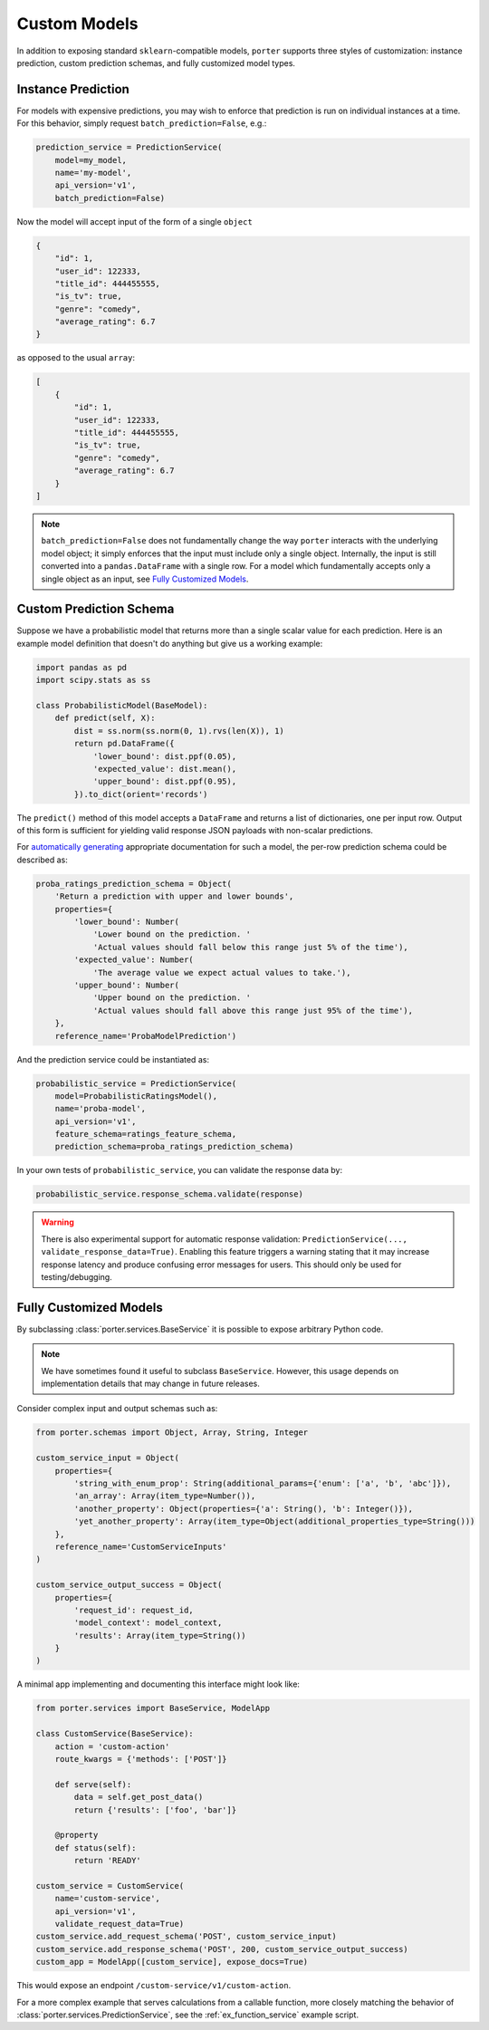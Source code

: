 .. _custom_models:

Custom Models
=============

In addition to exposing standard ``sklearn``-compatible models, ``porter`` supports three styles of customization: instance prediction, custom prediction schemas, and fully customized model types.


Instance Prediction
-------------------

For models with expensive predictions, you may wish to enforce that prediction is run on individual instances at a time.  For this behavior, simply request ``batch_prediction=False``, e.g.:

.. code-block:: python

    prediction_service = PredictionService(
        model=my_model,
        name='my-model',
        api_version='v1',
        batch_prediction=False)

Now the model will accept input of the form of a single ``object``

.. code-block:: json

    {
        "id": 1,
        "user_id": 122333,
        "title_id": 444455555,
        "is_tv": true,
        "genre": "comedy",
        "average_rating": 6.7
    }

as opposed to the usual ``array``:


.. code-block:: json

    [
        {
            "id": 1,
            "user_id": 122333,
            "title_id": 444455555,
            "is_tv": true,
            "genre": "comedy",
            "average_rating": 6.7
        }
    ]

.. note::

    ``batch_prediction=False`` does not fundamentally change the way ``porter`` interacts with the underlying model object; it simply enforces that the input must include only a single object.  Internally, the input is still converted into a ``pandas.DataFrame`` with a single row.  For a model which fundamentally accepts only a single object as an input, see `Fully Customized Models <fullycustom_>`_.


Custom Prediction Schema
------------------------

Suppose we have a probabilistic model that returns more than a single scalar value for each prediction.  Here is an example model definition that doesn't do anything but give us a working example:

.. code-block:: python

    import pandas as pd
    import scipy.stats as ss

    class ProbabilisticModel(BaseModel):
        def predict(self, X):
            dist = ss.norm(ss.norm(0, 1).rvs(len(X)), 1)
            return pd.DataFrame({
                'lower_bound': dist.ppf(0.05),
                'expected_value': dist.mean(),
                'upper_bound': dist.ppf(0.95),
            }).to_dict(orient='records')

The ``predict()`` method of this model accepts a ``DataFrame`` and returns a list of dictionaries, one per input row.  Output of this form is sufficient for yielding valid response JSON payloads with non-scalar predictions.

For `automatically generating <openapi_schemas.html#schema-documentation>`_ appropriate documentation for such a model, the per-row prediction schema could be described as:

.. code-block:: python

    proba_ratings_prediction_schema = Object(
        'Return a prediction with upper and lower bounds',
        properties={
            'lower_bound': Number(
                'Lower bound on the prediction. '
                'Actual values should fall below this range just 5% of the time'),
            'expected_value': Number(
                'The average value we expect actual values to take.'),
            'upper_bound': Number(
                'Upper bound on the prediction. '
                'Actual values should fall above this range just 95% of the time'),
        },
        reference_name='ProbaModelPrediction')

And the prediction service could be instantiated as:

.. code-block:: python

    probabilistic_service = PredictionService(
        model=ProbabilisticRatingsModel(),
        name='proba-model',
        api_version='v1',
        feature_schema=ratings_feature_schema,
        prediction_schema=proba_ratings_prediction_schema)

In your own tests of ``probabilistic_service``, you can validate the response data by:

.. code-block:: python

    probabilistic_service.response_schema.validate(response)

.. warning::

    There is also experimental support for automatic response validation: ``PredictionService(..., validate_response_data=True)``.  Enabling this feature triggers a warning stating that it may increase response latency and produce confusing error messages for users.  This should only be used for testing/debugging.


.. _fullycustom:

Fully Customized Models
-----------------------

By subclassing :class:`porter.services.BaseService` it is possible to expose arbitrary Python code.

.. note::
    We have sometimes found it useful to subclass ``BaseService``.  However, this usage depends on implementation details that may change in future releases.

Consider complex input and output schemas such as:

.. code-block:: python

    from porter.schemas import Object, Array, String, Integer

    custom_service_input = Object(
        properties={
            'string_with_enum_prop': String(additional_params={'enum': ['a', 'b', 'abc']}),
            'an_array': Array(item_type=Number()),
            'another_property': Object(properties={'a': String(), 'b': Integer()}),
            'yet_another_property': Array(item_type=Object(additional_properties_type=String()))
        },
        reference_name='CustomServiceInputs'
    )

    custom_service_output_success = Object(
        properties={
            'request_id': request_id,
            'model_context': model_context,
            'results': Array(item_type=String())
        }
    )

A minimal app implementing and documenting this interface might look like:

.. code-block:: python

    from porter.services import BaseService, ModelApp

    class CustomService(BaseService):
        action = 'custom-action'
        route_kwargs = {'methods': ['POST']}

        def serve(self):
            data = self.get_post_data()
            return {'results': ['foo', 'bar']}

        @property
        def status(self):
            return 'READY'

    custom_service = CustomService(
        name='custom-service',
        api_version='v1',
        validate_request_data=True)
    custom_service.add_request_schema('POST', custom_service_input)
    custom_service.add_response_schema('POST', 200, custom_service_output_success)
    custom_app = ModelApp([custom_service], expose_docs=True)

This would expose an endpoint ``/custom-service/v1/custom-action``.

For a more complex example that serves calculations from a callable function, more closely matching the behavior of :class:`porter.services.PredictionService`, see the :ref:`ex_function_service` example script.

